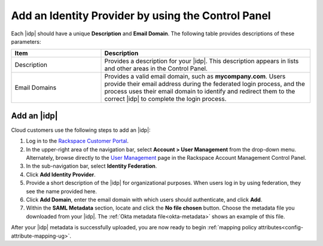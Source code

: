 .. _add-idp-cp-gs-ug:

===================================================
Add an Identity Provider by using the Control Panel
===================================================

Each |idp| should have a unique **Description** and **Email Domain**. The
following table provides descriptions of these parameters:

.. list-table::
   :widths: 30 70
   :header-rows: 1

   * - Item
     - Description
   * - Description
     - Provides a description for your |idp|. This description appears in
       lists and other areas in the Control Panel.
   * - Email Domains
     - Provides a valid email domain, such as **mycompany.com**. Users provide
       their email address during the federated login process, and the process uses
       their email domain to identify and redirect them to the correct |idp| to
       complete the login process.

Add an |idp|
------------

Cloud customers use the following steps to add an |idp|:

1. Log in to the `Rackspace Customer Portal <https://login.rackspace.com>`_.

2. In the upper-right area of the navigation bar, select
   **Account > User Management** from the drop-down menu. Alternately, browse
   directly to the `User Management <https://manage.rackspace.com/users>`_
   page in the Rackspace Account Management Control Panel.

3. In the sub-navigation bar, select **Identity Federation**.

4. Click **Add Identity Provider**.

5. Provide a short description of the |idp| for organizational purposes. When users
   log in by using federation, they see the name provided here.

6. Click **Add Domain**, enter the email domain with which users should authenticate,
   and click **Add**.

7. Within the **SAML Metadata** section, locate and click the **No file chosen**
   button. Choose the metadata file you downloaded from your |idp|. The
   :ref:`Okta metadata file<okta-metadata>` shows an example of this file.

After your |idp| metadata is successfully uploaded, you are now ready to begin
:ref:`mapping policy attributes<config-attribute-mapping-ug>`.
